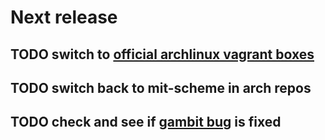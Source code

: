 * Next release
** TODO switch to [[https://app.vagrantup.com/archlinux/boxes/archlinux][official archlinux vagrant boxes]]
** TODO switch back to mit-scheme in arch repos
** TODO check and see if [[https://github.com/gambit/gambit/issues/384][gambit bug]] is fixed
